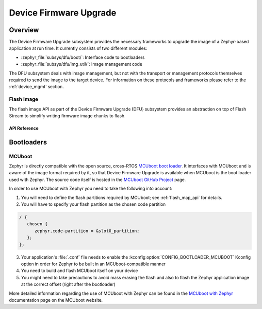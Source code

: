.. _dfu:

Device Firmware Upgrade
#######################

Overview
********

The Device Firmware Upgrade subsystem provides the necessary frameworks to
upgrade the image of a Zephyr-based application at run time. It currently
consists of two different modules:

* :zephyr_file:`subsys/dfu/boot/`: Interface code to bootloaders
* :zephyr_file:`subsys/dfu/img_util/`: Image management code

The DFU subsystem deals with image management, but not with the transport
or management protocols themselves required to send the image to the target
device. For information on these protocols and frameworks please refer to the
:ref:`device_mgmt` section.

.. _flash_img_api:

Flash Image
===========

The flash image API as part of the Device Firmware Upgrade (DFU) subsystem
provides an abstraction on top of Flash Stream to simplify writing firmware
image chunks to flash.

API Reference
-------------

.. doxygengroup:: flash_img_api

Bootloaders
***********

.. _mcuboot:

MCUboot
=======

Zephyr is directly compatible with the open source, cross-RTOS
`MCUboot boot loader`_. It interfaces with MCUboot and is aware of the image
format required by it, so that Device Firmware Upgrade is available when MCUboot
is the boot loader used with Zephyr. The source code itself is hosted in the
`MCUboot GitHub Project`_ page.

In order to use MCUboot with Zephyr you need to take the following into account:

1. You will need to define the flash partitions required by MCUboot; see
   :ref:`flash_map_api` for details.
2. You will have to specify your flash partition as the chosen code partition

.. code-block:: devicetree

   / {
      chosen {
         zephyr,code-partition = &slot0_partition;
      };
   };

3. Your application's :file:`.conf` file needs to enable the
   :kconfig:option:`CONFIG_BOOTLOADER_MCUBOOT` Kconfig option in order for Zephyr to
   be built in an MCUboot-compatible manner
4. You need to build and flash MCUboot itself on your device
5. You might need to take precautions to avoid mass erasing the flash and also
   to flash the Zephyr application image at the correct offset (right after the
   bootloader)

More detailed information regarding the use of MCUboot with Zephyr  can be found
in the `MCUboot with Zephyr`_ documentation page on the MCUboot website.

.. _MCUboot boot loader: https://mcuboot.com/
.. _MCUboot with Zephyr: https://mcuboot.com/documentation/readme-zephyr/
.. _MCUboot GitHub Project: https://github.com/runtimeco/mcuboot
